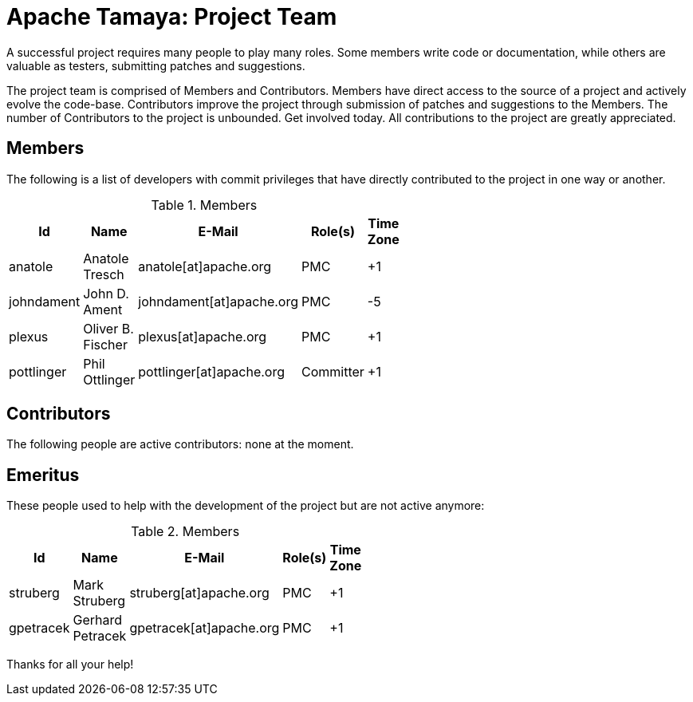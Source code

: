 :jbake-type: page
:jbake-status: published

= Apache Tamaya: Project Team

A successful project requires many people to play many roles. Some members write code or documentation, while others are valuable as testers, submitting patches and suggestions.

The project team is comprised of Members and Contributors. Members have direct access to the source of a project and actively evolve the code-base. Contributors improve the project through submission of patches and suggestions to the Members. The number of Contributors to the project is unbounded. Get involved today. All contributions to the project are greatly appreciated.

== Members

The following is a list of developers with commit privileges that have directly contributed to the project in one way or another.

.Members
[width="40%",frame="topbot",options="header"]
|======================
|Id         |Name               |E-Mail                   |Role(s)    |Time Zone
|anatole    |Anatole Tresch     |anatole[at]apache.org    |PMC        |+1
|johndament |John D. Ament      |johndament[at]apache.org |PMC        |-5
|plexus     |Oliver B. Fischer  |plexus[at]apache.org     |PMC        |+1
|pottlinger |Phil Ottlinger     |pottlinger[at]apache.org |Committer  |+1
|======================

== Contributors

The following people are active contributors: none at the moment.

== Emeritus

These people used to help with the development of the project but are not active anymore:

.Members
[width="40%",frame="topbot",options="header"]
|======================
|Id         |Name             |E-Mail                 |Role(s)    |Time Zone
|struberg   |Mark Struberg    |struberg[at]apache.org | PMC       | +1
|gpetracek  |Gerhard Petracek |gpetracek[at]apache.org| PMC       | +1
|======================

Thanks for all your help!
